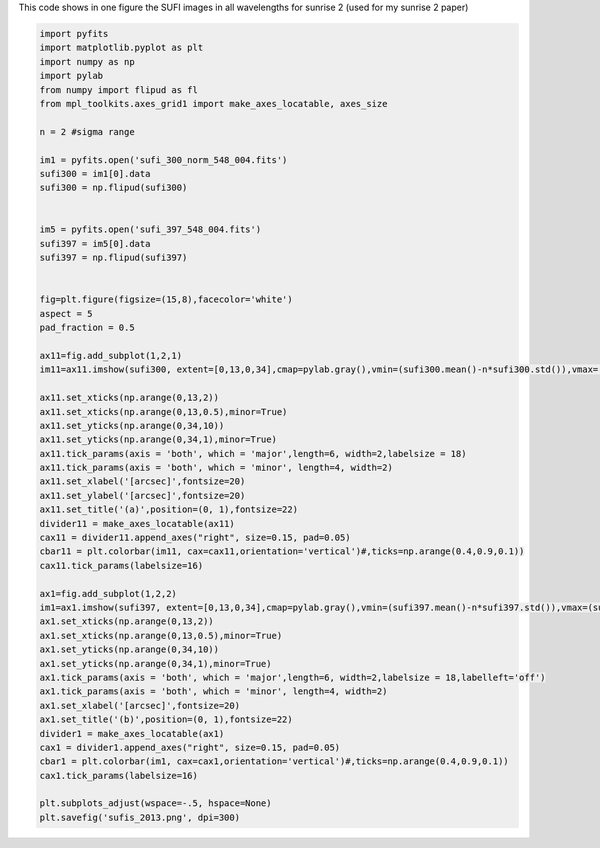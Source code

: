 .. title: Visualizing the SUFI/sunrise 2 images at all wavelengths
.. slug: sufi-2013
.. date: 2020-09-25 20:35:30 UTC+01:00
.. tags: 
.. category: 
.. link: 
.. description: 
.. type: text



This code shows in one figure the SUFI images in all wavelengths for sunrise 2 (used for my sunrise 2 paper)

.. code-block:: python

	import pyfits
	import matplotlib.pyplot as plt
	import numpy as np
	import pylab
	from numpy import flipud as fl
	from mpl_toolkits.axes_grid1 import make_axes_locatable, axes_size

	n = 2 #sigma range

	im1 = pyfits.open('sufi_300_norm_548_004.fits')
	sufi300 = im1[0].data
	sufi300 = np.flipud(sufi300)


	im5 = pyfits.open('sufi_397_548_004.fits')
	sufi397 = im5[0].data
	sufi397 = np.flipud(sufi397)


	fig=plt.figure(figsize=(15,8),facecolor='white')
	aspect = 5
	pad_fraction = 0.5

	ax11=fig.add_subplot(1,2,1)
	im11=ax11.imshow(sufi300, extent=[0,13,0,34],cmap=pylab.gray(),vmin=(sufi300.mean()-n*sufi300.std()),vmax=(sufi300.mean()+n*sufi300.std()))

	ax11.set_xticks(np.arange(0,13,2))
	ax11.set_xticks(np.arange(0,13,0.5),minor=True)
	ax11.set_yticks(np.arange(0,34,10))
	ax11.set_yticks(np.arange(0,34,1),minor=True)
	ax11.tick_params(axis = 'both', which = 'major',length=6, width=2,labelsize = 18)
	ax11.tick_params(axis = 'both', which = 'minor', length=4, width=2)
	ax11.set_xlabel('[arcsec]',fontsize=20)
	ax11.set_ylabel('[arcsec]',fontsize=20)
	ax11.set_title('(a)',position=(0, 1),fontsize=22)
	divider11 = make_axes_locatable(ax11)
	cax11 = divider11.append_axes("right", size=0.15, pad=0.05)
	cbar11 = plt.colorbar(im11, cax=cax11,orientation='vertical')#,ticks=np.arange(0.4,0.9,0.1))
	cax11.tick_params(labelsize=16)

	ax1=fig.add_subplot(1,2,2)
	im1=ax1.imshow(sufi397, extent=[0,13,0,34],cmap=pylab.gray(),vmin=(sufi397.mean()-n*sufi397.std()),vmax=(sufi397.mean()+n*sufi397.std()))
	ax1.set_xticks(np.arange(0,13,2))
	ax1.set_xticks(np.arange(0,13,0.5),minor=True)
	ax1.set_yticks(np.arange(0,34,10))
	ax1.set_yticks(np.arange(0,34,1),minor=True)
	ax1.tick_params(axis = 'both', which = 'major',length=6, width=2,labelsize = 18,labelleft='off')
	ax1.tick_params(axis = 'both', which = 'minor', length=4, width=2)
	ax1.set_xlabel('[arcsec]',fontsize=20)
	ax1.set_title('(b)',position=(0, 1),fontsize=22)
	divider1 = make_axes_locatable(ax1)
	cax1 = divider1.append_axes("right", size=0.15, pad=0.05)
	cbar1 = plt.colorbar(im1, cax=cax1,orientation='vertical')#,ticks=np.arange(0.4,0.9,0.1))
	cax1.tick_params(labelsize=16)

	plt.subplots_adjust(wspace=-.5, hspace=None)
	plt.savefig('sufis_2013.png', dpi=300)
